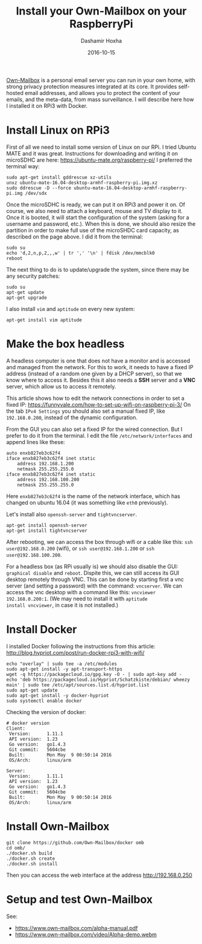 #+TITLE:     Install your Own-Mailbox on your RaspberryPi
#+AUTHOR:    Dashamir Hoxha
#+EMAIL:     dashohoxha@gmail.com
#+DATE:      2016-10-15
#+OPTIONS:   H:3 num:t toc:t \n:nil @:t ::t |:t ^:nil -:t f:t *:t <:t
#+OPTIONS:   TeX:nil LaTeX:nil skip:nil d:nil todo:t pri:nil tags:not-in-toc
# #+INFOJS_OPT: view:overview toc:t ltoc:t mouse:#aadddd buttons:0 path:js/org-info.js
#+STYLE: <link rel="stylesheet" type="text/css" href="css/org-info.css" />
#+begin_comment yaml-front-matter
---
layout:     post
title:      Install your Own-Mailbox on your RaspberryPi
date:       2016-10-15
summary: Own-Mailbox is a personal email server you can run in your own home,
  with strong privacy protection measures integrated at its core. It
  provides self-hosted email addresses, and allows you to protect the
  content of your emails, and the meta-data, from mass surveillance.
  I will describe here how I installed it on RPi3 with Docker.
tags: [linux RPi]
---
#+end_comment

[[https://www.own-mailbox.com/][Own-Mailbox]] is a personal email server you can run in your own home,
with strong privacy protection measures integrated at its core. It
provides self-hosted email addresses, and allows you to protect the
content of your emails, and the meta-data, from mass surveillance.
I will describe here how I installed it on RPi3 with Docker.

* Install Linux on RPi3

First of all we need to install some version of Linux on our RPi.
I tried Ubuntu MATE and it was great. Instructions for downloading
and writing it on microSDHC are here: https://ubuntu-mate.org/raspberry-pi/
I preferred the terminal way:
#+begin_example
sudo apt-get install gddrescue xz-utils
unxz ubuntu-mate-16.04-desktop-armhf-raspberry-pi.img.xz
sudo ddrescue -D --force ubuntu-mate-16.04-desktop-armhf-raspberry-pi.img /dev/sdx
#+end_example

Once the microSDHC is ready, we can put it on RPi3 and power it on. Of
course, we also need to attach a keyboard, mouse and TV display to it.
Once it is booted, it will start the configuration of the system
(asking for a username and password, etc.).  When this is done, we
should also resize the partition in order to make full use of the
microSHDC card capacity, as described on the page above. I did it
from the terminal:
#+begin_example
sudo su
echo 'd,2,n,p,2,,,w' | tr ',' '\n' | fdisk /dev/mmcblk0
reboot
#+end_example

The next thing to do is to update/upgrade the system, since there may be
any security patches:
#+begin_example
sudo su
apt-get update
apt-get upgrade
#+end_example

I also install =vim= and =aptitude= on every new system:
#+begin_example
apt-get install vim aptitude
#+end_example


* Make the box headless

A headless computer is one that does not have a monitor and is
accessed and managed from the network. For this to work, it needs to
have a fixed IP address (instead of a random one given by a DHCP
server), so that we know where to access it. Besides this it also
needs a *SSH* server and a *VNC* server, which allow us to access it remotely.

This article shows how to edit the network connections in order to set
a fixed IP: https://funnyvale.com/how-to-set-up-wifi-on-raspberry-pi-3/
On the tab =IPv4 Settings= you should also set a manual fixed IP, like
=192.168.0.200=, instead of the dynamic configuration.

From the GUI you can also set a fixed IP for the wired connection.
But I prefer to do it from the terminal. I edit the file
~/etc/network/interfaces~ and append lines like these:
#+begin_example
auto enxb827eb3c62f4
iface enxb827eb3c62f4 inet static
    address 192.168.1.200
    netmask 255.255.255.0
iface enxb827eb3c62f4 inet static
    address 192.168.100.200
    netmask 255.255.255.0
#+end_example
Here =enxb827eb3c62f4= is the name of the network interface, which has
changed on ubuntu 16.04 (it was something like =eth0= previously).

Let's install also =openssh-server= and =tightvncserver=.
#+begin_example
apt-get install openssh-server
apt-get install tightvncserver
#+end_example

After rebooting, we can access the box through wifi or a cable like
this: =ssh user@192.168.0.200= (wifi), or =ssh user@192.168.1.200= or
=ssh user@192.168.100.200=.

For a headless box (as RPi usually is) we should also disable the GUI:
=graphical disable= and =reboot=. Dispite this, we can still access
its GUI desktop remotely through VNC. This can be done by starting
first a vnc server (and setting a password) with the command:
=vncserver=.  We can access the vnc desktop with a command like this:
=vncviewer 192.168.0.200:1=. (We may need to install it with =aptitude
install vncviewer=, in case it is not installed.)


* Install Docker

I installed Docker following the instructions from this article:
http://blog.hypriot.com/post/run-docker-rpi3-with-wifi/

#+begin_example
echo "overlay" | sudo tee -a /etc/modules
sudo apt-get install -y apt-transport-https
wget -q https://packagecloud.io/gpg.key -O - | sudo apt-key add -
echo 'deb https://packagecloud.io/Hypriot/Schatzkiste/debian/ wheezy main' | sudo tee /etc/apt/sources.list.d/hypriot.list
sudo apt-get update
sudo apt-get install -y docker-hypriot
sudo systemctl enable docker
#+end_example

Checking the version of docker:
#+begin_example
# docker version
Client:
 Version:      1.11.1
 API version:  1.23
 Go version:   go1.4.3
 Git commit:   5604cbe
 Built:        Mon May  9 00:50:14 2016
 OS/Arch:      linux/arm

Server:
 Version:      1.11.1
 API version:  1.23
 Go version:   go1.4.3
 Git commit:   5604cbe
 Built:        Mon May  9 00:50:14 2016
 OS/Arch:      linux/arm
#+end_example


* Install Own-Mailbox

#+begin_example
git clone https://github.com/Own-Mailbox/docker omb
cd omb/
./docker.sh build
./docker.sh create
./docker.sh install
#+end_example

Then you can access the web interface at the address http://192.168.0.250

* Setup and test Own-Mailbox

See:
 - https://www.own-mailbox.com/alpha-manual.pdf
 - https://www.own-mailbox.com/video/Alpha-demo.webm

